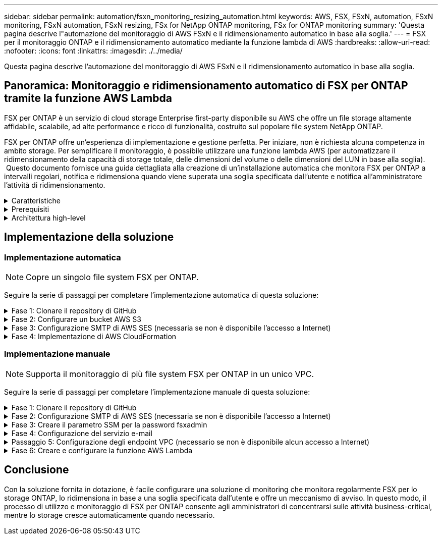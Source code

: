 ---
sidebar: sidebar 
permalink: automation/fsxn_monitoring_resizing_automation.html 
keywords: AWS, FSX, FSxN, automation, FSxN monitoring, FSxN automation, FSxN resizing, FSx for NetApp ONTAP monitoring, FSx for ONTAP monitoring 
summary: 'Questa pagina descrive l"automazione del monitoraggio di AWS FSxN e il ridimensionamento automatico in base alla soglia.' 
---
= FSX per il monitoraggio ONTAP e il ridimensionamento automatico mediante la funzione lambda di AWS
:hardbreaks:
:allow-uri-read: 
:nofooter: 
:icons: font
:linkattrs: 
:imagesdir: ./../media/


[role="lead"]
Questa pagina descrive l'automazione del monitoraggio di AWS FSxN e il ridimensionamento automatico in base alla soglia.



== Panoramica: Monitoraggio e ridimensionamento automatico di FSX per ONTAP tramite la funzione AWS Lambda

FSX per ONTAP è un servizio di cloud storage Enterprise first-party disponibile su AWS che offre un file storage altamente affidabile, scalabile, ad alte performance e ricco di funzionalità, costruito sul popolare file system NetApp ONTAP.

FSX per ONTAP offre un'esperienza di implementazione e gestione perfetta. Per iniziare, non è richiesta alcuna competenza in ambito storage. Per semplificare il monitoraggio, è possibile utilizzare una funzione lambda AWS (per automatizzare il ridimensionamento della capacità di storage totale, delle dimensioni del volume o delle dimensioni del LUN in base alla soglia).  Questo documento fornisce una guida dettagliata alla creazione di un'installazione automatica che monitora FSX per ONTAP a intervalli regolari, notifica e ridimensiona quando viene superata una soglia specificata dall'utente e notifica all'amministratore l'attività di ridimensionamento.

.Caratteristiche
[%collapsible]
====
La soluzione offre le seguenti funzionalità:

* Possibilità di monitorare:
+
** Utilizzo della capacità di storage complessiva di FSX per ONTAP
** Utilizzo di ciascun volume (thin provisioning/thick provisioning)
** Utilizzo di ciascun LUN (thin provisioning/thick provisioning)


* Possibilità di ridimensionare uno qualsiasi dei punti precedenti in caso di superamento di una soglia definita dall'utente
* Meccanismo di avviso per ricevere avvisi sull'utilizzo e ridimensionare le notifiche via e-mail
* Possibilità di eliminare snapshot precedenti alla soglia definita dall'utente
* Possibilità di ottenere un elenco di volumi e snapshot FlexClone associati
* Possibilità di monitorare i controlli a intervalli regolari
* Possibilità di utilizzare la soluzione con o senza accesso a Internet
* Possibilità di implementare manualmente o utilizzando AWS CloudFormation Template
* Possibilità di monitorare più file system FSX per ONTAP in un unico VPC


====
.Prerequisiti
[%collapsible]
====
Prima di iniziare, assicurarsi che siano soddisfatti i seguenti prerequisiti:

* Viene implementato FSX per ONTAP
* Subnet privata con connettività a FSX per ONTAP
* La password "fsxadmin" è stata impostata per FSX per ONTAP


====
.Architettura high-level
[%collapsible]
====
* La funzione AWS Lambda effettua chiamate API a FSX per ONTAP per recuperare e aggiornare le dimensioni della capacità di storage, dei volumi e delle LUN.
* Password "fsxadmin" memorizzata come stringa sicura in AWS SSM Parameter Store per un ulteriore livello di sicurezza.
* AWS SES (Simple Email Service) viene utilizzato per notificare agli utenti finali quando si verifica un evento di ridimensionamento.
* Se si implementa la soluzione in un VPC senza accesso a Internet, gli endpoint VPC per AWS SSM, FSX e se sono configurati in modo da consentire a Lambda di raggiungere questi servizi tramite la rete interna di AWS.


image::fsxn-monitoring-resizing-architecture.png[Questa immagine mostra l'architettura di alto livello utilizzata in questa soluzione.]

====


== Implementazione della soluzione



=== Implementazione automatica


NOTE: Copre un singolo file system FSX per ONTAP.

Seguire la serie di passaggi per completare l'implementazione automatica di questa soluzione:

.Fase 1: Clonare il repository di GitHub
[%collapsible]
====
Clonare il repository GitHub sul sistema locale:

[listing]
----
git clone https://github.com/NetApp/fsxn-monitoring-auto-resizing.git
----
====
.Fase 2: Configurare un bucket AWS S3
[%collapsible]
====
. Accedere a AWS Console > *S3* e fare clic su *Create bucket* (Crea bucket). Creare il bucket con le impostazioni predefinite.
. Una volta all'interno del bucket, fare clic su *carica* > *Aggiungi file* e selezionare *Utilities.zip* dal repository GitHub clonato sul sistema.
+
image::fsxn-monitoring-resizing-s3-upload-zip-files.png[Questa immagine mostra la finestra S3 con i file zip caricati]



====
.Fase 3: Configurazione SMTP di AWS SES (necessaria se non è disponibile l'accesso a Internet)
[%collapsible]
====
Seguire questa procedura se si desidera implementare la soluzione senza accesso a Internet (Nota: I costi aggiuntivi associati agli endpoint VPC in fase di configurazione).

. Accedere alla Console AWS > *AWS Simple Email Service (SES)* > *Impostazioni SMTP* e fare clic su *Crea credenziali SMTP*
. Immettere un Nome utente IAM o lasciare il valore predefinito e fare clic su *Crea utente*. Salvare il nome utente *SMTP* e la *password SMTP* per un ulteriore utilizzo.
+

NOTE: Saltare questo passaggio se la configurazione SMTP SES è già stata eseguita.

+
image::fsxn-monitoring-resizing-ses-smtp-creds-addition.png[Questa immagine mostra la finestra Create SMTP Credentials (Crea credenziali SMTP) sotto AWS SES]



====
.Fase 4: Implementazione di AWS CloudFormation
[%collapsible]
====
. Accedere a AWS Console > *CloudFormation* > Create stack > with New Resources (Standard) (Console AWS > *CloudFormation* > Crea stack > con nuove risorse (Standard).
+
[listing]
----
Prepare template: Template is ready
Specify template: Upload a template file
Choose file: Browse to the cloned GitHub repo and select fsxn-monitoring-solution.yaml
----
+
image::fsxn-monitoring-resizing-create-cft-1.png[Questa immagine mostra la finestra AWS CloudFormation Create Stack]

+
Fare clic su Next (Avanti)

. Inserire i dettagli dello stack. Fare clic su Next (Avanti) e selezionare la casella di controllo "i acknowledge that AWS CloudFormation might creation IAM resources" (riconosco che AWS CloudFormation potrebbe creare risorse IAM), quindi fare clic su Submit
+

NOTE: Se "VPC dispone di accesso a Internet?" È impostato su Falso, sono richiesti "Nome utente SMTP per AWS SES" e "Password SMTP per AWS SES". In caso contrario, possono essere lasciati vuoti.

+
image::fsxn-monitoring-resizing-cft-stack-details-1.png[Questa immagine mostra la finestra AWS CloudFormation Stack Details]

+
image::fsxn-monitoring-resizing-cft-stack-details-2.png[Questa immagine mostra la finestra AWS CloudFormation Stack Details]

+
image::fsxn-monitoring-resizing-cft-stack-details-3.png[Questa immagine mostra la finestra AWS CloudFormation Stack Details]

+
image::fsxn-monitoring-resizing-cft-stack-details-4.png[Questa immagine mostra la finestra AWS CloudFormation Stack Details]

. Una volta avviata l'implementazione di CloudFormation, l'ID e-mail indicato nell'ID e-mail del mittente riceverà un'e-mail in cui viene richiesto di autorizzare l'utilizzo dell'indirizzo e-mail con AWS SES. Fare clic sul collegamento per verificare l'indirizzo e-mail.
. Una volta completata l'implementazione dello stack CloudFormation, in caso di avvisi/notifiche, verrà inviata un'e-mail all'ID e-mail del destinatario con i dettagli della notifica.
+
image::fsxn-monitoring-resizing-email-1.png[Questa immagine mostra la notifica e-mail ricevuta quando sono disponibili le notifiche]

+
image::fsxn-monitoring-resizing-email-2.png[Questa immagine mostra la notifica e-mail ricevuta quando sono disponibili le notifiche]



====


=== Implementazione manuale


NOTE: Supporta il monitoraggio di più file system FSX per ONTAP in un unico VPC.

Seguire la serie di passaggi per completare l'implementazione manuale di questa soluzione:

.Fase 1: Clonare il repository di GitHub
[%collapsible]
====
Clonare il repository GitHub sul sistema locale:

[listing]
----
git clone https://github.com/NetApp/fsxn-monitoring-auto-resizing.git
----
====
.Fase 2: Configurazione SMTP di AWS SES (necessaria se non è disponibile l'accesso a Internet)
[%collapsible]
====
Seguire questa procedura se si desidera implementare la soluzione senza accesso a Internet (Nota: I costi aggiuntivi associati agli endpoint VPC in fase di configurazione).

. Accedere a AWS Console > *AWS Simple Email Service (SES)* > SMTP Settings (Impostazioni SMTP) e fare clic su *Create SMTP credentials* (Crea credenziali SMTP)
. Inserire un nome utente IAM o lasciarlo sul valore predefinito e fare clic su Create (Crea). Salvare il nome utente e la password per ulteriori utilizzi.
+
image::fsxn-monitoring-resizing-ses-smtp-creds-addition.png[Questa immagine mostra la finestra Create SMTP Credentials (Crea credenziali SMTP) sotto AWS SES]



====
.Fase 3: Creare il parametro SSM per la password fsxadmin
[%collapsible]
====
Accedere a AWS Console > *Parameter Store* e fare clic su *Create Parameter* (Crea parametro).

[listing]
----
Name: <Any name/path for storing fsxadmin password>
Tier: Standard
Type: SecureString
KMS key source: My current account
  KMS Key ID: <Use the default one selected>
Value: <Enter the password for "fsxadmin" user configured on FSx for ONTAP>
----
Fare clic su *Create Parameter* (Crea parametro).
Ripetere i passaggi precedenti per tutti i file system FSX per ONTAP da monitorare.

image::fsxn-monitoring-resizing-ssm-parameter.png[Questa immagine mostra la finestra di creazione dei parametri SSM sulla console AWS.]

Eseguire le stesse operazioni per memorizzare il nome utente smtp e la password smtp se si implementa la soluzione senza accesso a Internet. In caso contrario, ignorare l'aggiunta di questi 2 parametri.

====
.Fase 4: Configurazione del servizio e-mail
[%collapsible]
====
Accedere a AWS Console > *Simple Email Service (SES)* e fare clic su *Create Identity* (Crea identità).

[listing]
----
Identity type: Email address
Email address: <Enter an email address to be used for sending resizing notifications>
----
Fare clic su *Create Identity* (Crea identità)

L'ID e-mail menzionato nell'ID e-mail del mittente riceverà un'e-mail in cui si chiede al proprietario di autorizzare l'utilizzo dell'indirizzo e-mail con AWS SES. Fare clic sul collegamento per verificare l'indirizzo e-mail.

image::fsxn-monitoring-resizing-ses.png[Questa immagine mostra la finestra di creazione dell'identità SES sulla console AWS.]

====
.Passaggio 5: Configurazione degli endpoint VPC (necessario se non è disponibile alcun accesso a Internet)
[%collapsible]
====

NOTE: Richiesto solo se implementato senza accesso a Internet. Ci saranno costi aggiuntivi associati agli endpoint VPC.

. Accedere a AWS Console > *VPC* > *Endpoint* e fare clic su *Create Endpoint* (Crea endpoint) e immettere i seguenti dettagli:
+
[listing]
----
Name: <Any name for the vpc endpoint>
Service category: AWS Services
Services: com.amazonaws.<region>.fsx
vpc: <select the vpc where lambda will be deployed>
subnets: <select the subnets where lambda will be deployed>
Security groups: <select the security group>
Policy: <Either choose Full access or set your own custom policy>
----
+
Fare clic su Create endpoint (Crea endpoint).

+
image::fsxn-monitoring-resizing-vpc-endpoint-create-1.png[Questa immagine mostra la finestra di creazione dell'endpoint VPC]

+
image::fsxn-monitoring-resizing-vpc-endpoint-create-2.png[Questa immagine mostra la finestra di creazione dell'endpoint VPC]

. Seguire lo stesso processo per la creazione degli endpoint SES e SSM VPC. Tutti i parametri rimangono gli stessi di cui sopra, ad eccezione dei servizi che corrispondono rispettivamente a *com.amazonaws.<region>.smtp* e *com.amazonaws.<region>.ssm*.


====
.Fase 6: Creare e configurare la funzione AWS Lambda
[%collapsible]
====
. Accedere alla console AWS > *AWS Lambda* > *funzioni* e fare clic su *Crea funzione* nella stessa regione di FSX per ONTAP
. Utilizza l'impostazione predefinita *Author from zero* e aggiorna i seguenti campi:
+
[listing]
----
Function name: <Any name of your choice>
Runtime: Python 3.9
Architecture: x86_64
Permissions: Select "Create a new role with basic Lambda permissions"
Advanced Settings:
  Enable VPC: Checked
    VPC: <Choose either the same VPC as FSx for ONTAP or a VPC that can access both FSx for ONTAP and the internet via a private subnet>
    Subnets: <Choose 2 private subnets that have NAT gateway attached pointing to public subnets with internet gateway and subnets that have internet access>
    Security Group: <Choose a Security Group>
----
+
Fare clic su *Crea funzione*.

+
image::fsxn-monitoring-resizing-lambda-creation-1.png[Questa immagine mostra la finestra di creazione di Lambda sulla console AWS.]

+
image::fsxn-monitoring-resizing-lambda-creation-2.png[Questa immagine mostra la finestra di creazione di Lambda sulla console AWS.]

. Passare alla funzione Lambda appena creata > scorrere verso il basso fino alla sezione *livelli* e fare clic su *Aggiungi un livello*.
+
image::fsxn-monitoring-resizing-add-layer-button.png[Questa immagine mostra il pulsante add layer sulla console delle funzioni di AWS Lambda.]

. Fare clic su *create a new layer* sotto *Layer source*
. Creare un livello e caricare il file *Utilities.zip*. Selezionare *Python 3.9* come runtime compatibile e fare clic su *Create*.
+
image::fsxn-monitoring-resizing-create-layer-paramiko.png[Questa immagine mostra la finestra Create New Layer (Crea nuovo livello) sulla console AWS.]

. Tornare alla funzione AWS Lambda > *Add Layer* > *Custom Layers* e aggiungere il livello utility.
+
image::fsxn-monitoring-resizing-add-layer-window.png[Questa immagine mostra la finestra add layer sulla console delle funzioni di AWS Lambda.]

+
image::fsxn-monitoring-resizing-layers-added.png[Questa immagine mostra i layer aggiunti nella console delle funzioni di AWS Lambda.]

. Accedere alla scheda *Configurazione* della funzione lambda e fare clic su *Modifica* in *Configurazione generale*. Modificare il timeout in *5 min* e fare clic su *Salva*.
. Accedere alla scheda *Permissions* della funzione lambda e fare clic sul ruolo assegnato. Nella scheda permessi del ruolo, fare clic su *Aggiungi permessi* > *Crea policy inline*.
+
.. Fare clic sulla scheda JSON e incollare il contenuto del file policy.json dal repo GitHub.
.. Sostituisci ogni occorrenza di{AWS::AccountId} con il tuo ID account e fai clic su *Review Policy*
.. Specificare un nome per il criterio e fare clic su *Create policy* (Crea policy)


. Copiare il contenuto di *fsxn_monitoring_resizing_lambda.py* da git repo a *lambda_function.py* nella sezione AWS Lambda Function Code Source.
. Creare un nuovo file nello stesso livello di lambda_function.py e assegnargli il nome *vars.py* e copiare il contenuto di vars.py dal file git repo al file lambda function vars.py. Aggiornare i valori delle variabili in vars.py. Fare riferimento alle definizioni delle variabili riportate di seguito e fare clic su *Deploy*:
+
|===


| *Nome* | *Tipo* | *Descrizione* 


| *FsxList* | Elenco | (Obbligatorio) elenco di tutti i file system FSX per ONTAP da monitorare.
Includere tutti i file system nell'elenco per il monitoraggio e il ridimensionamento automatico. 


| *FsxMgmtIp* | Stringa | (Obbligatorio) inserire "endpoint di gestione - indirizzo IP" dalla console FSX per ONTAP su AWS. 


| *FsxId* | Stringa | (Obbligatorio) inserire l'ID del file system dalla console FSX per ONTAP su AWS. 


| *nome utente* | Stringa | (Obbligatorio) inserire il "nome utente amministratore ONTAP" di FSX per ONTAP dalla console di ONTAP su AWS. 


| *resize_threshold* | Intero | (Obbligatorio) inserire la percentuale di soglia compresa tra 0 e 100. Questa soglia verrà utilizzata per misurare la capacità di storage, il volume e l'utilizzo del LUN e quando l'utilizzo % di qualsiasi aumento oltre questa soglia, si verificherà un'attività di ridimensionamento. 


| *fsx_password_ssm_parameter* | Stringa | (Obbligatorio) inserire il nome del percorso utilizzato in AWS Parameter Store per memorizzare la password "fsxadmin". 


| *warn_notification* | Bool | (Obbligatorio) impostare questa variabile su True per ricevere una notifica quando l'utilizzo di capacità di archiviazione/volume/LUN supera il 75% ma è inferiore alla soglia. 


| *enable_snapshot_deletion* | Bool | (Obbligatorio) impostare questa variabile su True per abilitare l'eliminazione dello snapshot a livello di volume per gli snapshot precedenti al valore specificato in "snapshot_age_threshold_in_days". 


| *snapshot_age_threshold_in_days* | Intero | (Obbligatorio) inserire il numero di giorni di snapshot a livello di volume che si desidera conservare. Tutte le istantanee precedenti al valore fornito verranno eliminate e le stesse verranno notificate tramite e-mail. 


| *accesso_internet* | Bool | (Obbligatorio) impostare questa variabile su True se l'accesso a Internet è disponibile dalla subnet in cui viene implementato questo lambda. In caso contrario, impostarlo su Falso. 


| *smtp_region* | Stringa | (Facoltativo) se la variabile "Internet_Access" è impostata su False, inserire la regione in cui viene implementato il valore lambda. Ad esempio US-East-1 (in questo formato) 


| *smtp_username_ssm_parameter* | Stringa | (Facoltativo) se la variabile "Internet_Access" è impostata su Falso, immettere il nome del percorso utilizzato in AWS Parameter Store per memorizzare il nome utente SMTP. 


| *smtp_password_ssm_parameter* | Stringa | (Facoltativo) se la variabile "Internet_Access" è impostata su Falso, immettere il nome del percorso utilizzato in AWS Parameter Store per memorizzare la password SMTP. 


| *sender_email* | Stringa | (Obbligatorio) inserire l'ID e-mail registrato su SES che verrà utilizzato dalla funzione lambda per inviare avvisi di notifica relativi al monitoraggio e al ridimensionamento. 


| *email_destinatario* | Stringa | (Obbligatorio) inserire l'ID e-mail in cui si desidera ricevere le notifiche di avviso. 
|===
+
image::fsxn-monitoring-resizing-lambda-code.png[Questa immagine mostra il codice lambda sulla console delle funzioni di AWS Lambda.]

. Fare clic su *Test*, creare un evento di test con un oggetto JSON vuoto ed eseguire il test facendo clic su *Invoke* per verificare se lo script viene eseguito correttamente.
. Una volta eseguito il test, accedere a *Configurazione* > *Trigger* > *Aggiungi trigger*.
+
[listing]
----
Select a Source: EventBridge
Rule: Create a new rule
Rule name: <Enter any name>
Rule type: Schedule expression
Schedule expression: <Use "rate(1 day)" if you want the function to run daily or add your own cron expression>
----
+
Fare clic su Add (Aggiungi).

+
image::fsxn-monitoring-resizing-eventbridge.png[Questa immagine mostra la finestra di creazione del bridge di eventi nella console delle funzioni di AWS Lambda.]



====


== Conclusione

Con la soluzione fornita in dotazione, è facile configurare una soluzione di monitoring che monitora regolarmente FSX per lo storage ONTAP, lo ridimensiona in base a una soglia specificata dall'utente e offre un meccanismo di avviso. In questo modo, il processo di utilizzo e monitoraggio di FSX per ONTAP consente agli amministratori di concentrarsi sulle attività business-critical, mentre lo storage cresce automaticamente quando necessario.
